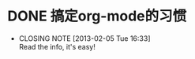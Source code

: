* DONE 搞定org-mode的习惯
  CLOSED: [2013-02-05 Tue 16:33]
  - CLOSING NOTE [2013-02-05 Tue 16:33] \\
    Read the info, it's easy!
  :PROPERTIES:
  :ID:       10a4727d-9ee8-4cb8-bcf7-7c12dd482193
  :END:
